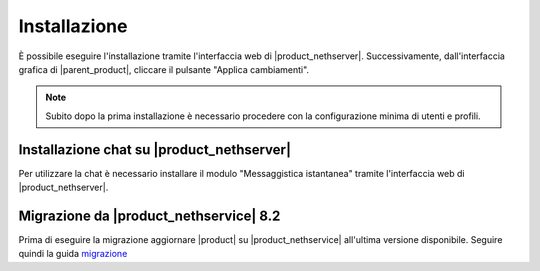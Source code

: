 =============
Installazione
=============

È possibile eseguire l'installazione tramite l'interfaccia web di |product_nethserver|.
Successivamente, dall'interfaccia grafica di |parent_product|, cliccare il pulsante "Applica cambiamenti".

.. note:: Subito dopo la prima installazione è necessario procedere con la configurazione minima di utenti e profili.

Installazione chat su |product_nethserver|
==========================================

Per utilizzare la chat è necessario installare il modulo "Messaggistica istantanea" tramite l'interfaccia web di |product_nethserver|.

Migrazione da |product_nethservice| 8.2
=======================================

Prima di eseguire la migrazione aggiornare |product| su |product_nethservice| all'ultima versione disponibile. Seguire quindi la guida `migrazione <http://nethserver.readthedocs.org/it/latest/migration.html>`_
